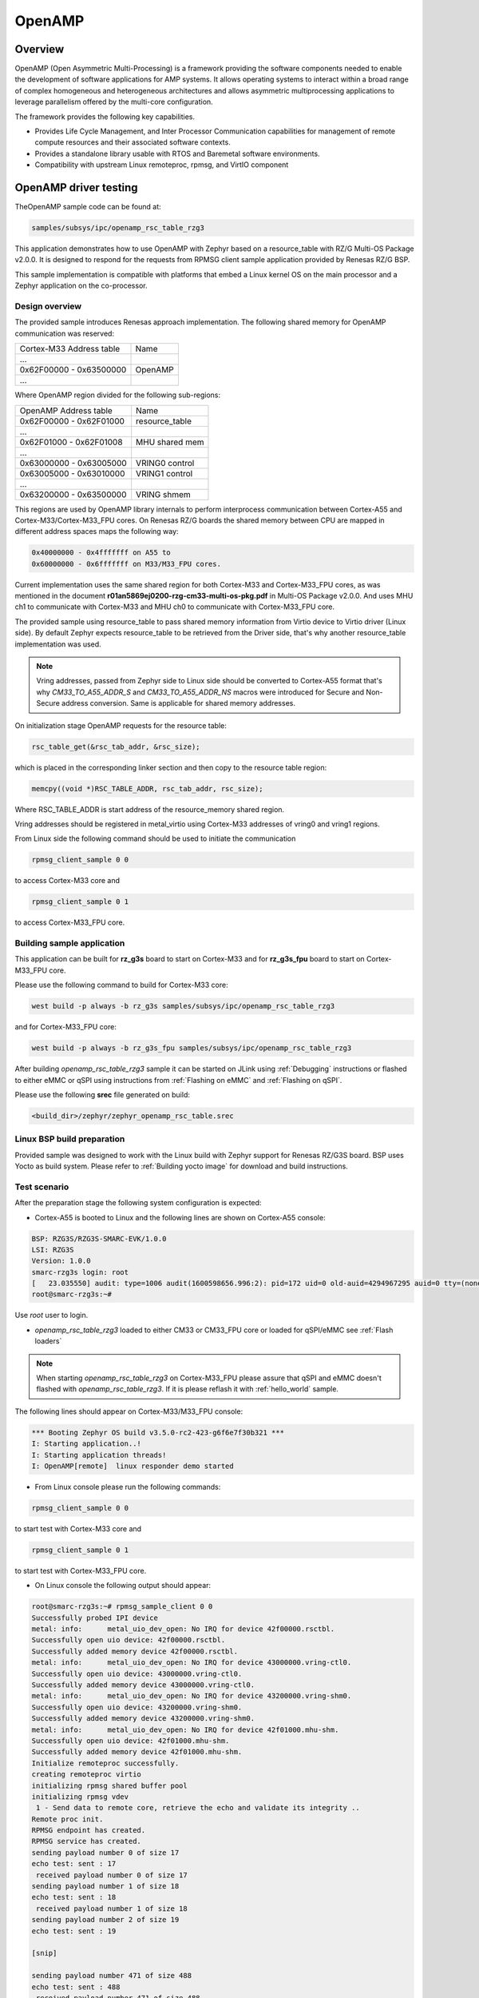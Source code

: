 .. _rz_g3s_openamp:

OpenAMP
=======

Overview
--------

OpenAMP (Open Asymmetric Multi-Processing) is a framework providing the software components needed to enable
the development of software applications for AMP systems. It allows operating systems to interact within a
broad range of complex homogeneous and heterogeneous architectures and allows asymmetric multiprocessing
applications to leverage parallelism offered by the multi-core configuration.

The framework provides the following key capabilities.

- Provides Life Cycle Management, and Inter Processor Communication capabilities for management of remote
  compute resources and their associated software contexts.
- Provides a standalone library usable with RTOS and Baremetal software environments.
- Compatibility with upstream Linux remoteproc, rpmsg, and VirtIO component

OpenAMP driver testing
----------------------

TheOpenAMP sample code can be found at:

.. code-block:: text

    samples/subsys/ipc/openamp_rsc_table_rzg3

This application demonstrates how to use OpenAMP with Zephyr based on a resource_table
with RZ/G Multi-OS Package v2.0.0.
It is designed to respond for the requests from RPMSG client sample
application provided by Renesas RZ/G BSP.

This sample implementation is compatible with platforms that embed
a Linux kernel OS on the main processor and a Zephyr application on
the co-processor.

Design overview
```````````````
The provided sample introduces Renesas approach implementation.
The following shared memory for OpenAMP communication was reserved:

+-------------------------+---------+
| Cortex-M33 Address table| Name    |
+-------------------------+---------+
| ...                     |         |
+-------------------------+---------+
| 0x62F00000 - 0x63500000 | OpenAMP |
+-------------------------+---------+
| ...                     |         |
+-------------------------+---------+

Where OpenAMP region divided for the following sub-regions:

+-------------------------+----------------+
| OpenAMP Address table   | Name           |
+-------------------------+----------------+
| 0x62F00000 - 0x62F01000 | resource_table |
+-------------------------+----------------+
| ...                     |                |
+-------------------------+----------------+
| 0x62F01000 - 0x62F01008 | MHU shared mem |
+-------------------------+----------------+
| ...                     |                |
+-------------------------+----------------+
| 0x63000000 - 0x63005000 | VRING0 control |
+-------------------------+----------------+
| 0x63005000 - 0x63010000 | VRING1 control |
+-------------------------+----------------+
| ...                     |                |
+-------------------------+----------------+
| 0x63200000 - 0x63500000 | VRING shmem    |
+-------------------------+----------------+

This regions are used by OpenAMP library internals to
perform interprocess communication between Cortex-A55 and Cortex-M33/Cortex-M33_FPU cores.
On Renesas RZ/G boards the shared memory between CPU are mapped in different address spaces
maps the following way:

.. code-block:: text

   0x40000000 - 0x4fffffff on A55 to
   0x60000000 - 0x6fffffff on M33/M33_FPU cores.

Current implementation uses the same shared region for both Cortex-M33 and Cortex-M33_FPU cores,
as was mentioned in the document **r01an5869ej0200-rzg-cm33-multi-os-pkg.pdf** in
Multi-OS Package v2.0.0. And uses MHU ch1 to communicate with Cortex-M33 and MHU ch0 to communicate
with Cortex-M33_FPU core.

The provided sample using resource_table to pass shared memory information from Virtio device to
Virtio driver (Linux side). By default Zephyr expects resource_table to be retrieved from the
Driver side, that's why another resource_table implementation was used.

.. note::

    Vring addresses, passed from Zephyr side to Linux side should be converted to Cortex-A55 format
    that's why `CM33_TO_A55_ADDR_S` and `CM33_TO_A55_ADDR_NS` macros were introduced for Secure and
    Non-Secure address conversion. Same is applicable for shared memory addresses.

On initialization stage OpenAMP requests for the resource table:

.. code-block:: C

   rsc_table_get(&rsc_tab_addr, &rsc_size);

which is placed in the corresponding linker section and then copy to the resource table region:

.. code-block:: C

   memcpy((void *)RSC_TABLE_ADDR, rsc_tab_addr, rsc_size);

Where RSC_TABLE_ADDR is start address of the resource_memory shared region.

Vring addresses should be registered in metal_virtio using Cortex-M33 addresses of vring0 and vring1 regions.

From Linux side the following command should be used to initiate the communication

.. code-block:: bash

   rpmsg_client_sample 0 0

to access Cortex-M33 core and

.. code-block:: bash

   rpmsg_client_sample 0 1

to access Cortex-M33_FPU core.

Building sample application
```````````````````````````

This application can be built for **rz_g3s** board to start on Cortex-M33 and for **rz_g3s_fpu** board to
start on Cortex-M33_FPU core.

Please use the following command to build for Cortex-M33 core:

.. code-block:: bash

    west build -p always -b rz_g3s samples/subsys/ipc/openamp_rsc_table_rzg3

and for Cortex-M33_FPU core:

.. code-block:: bash

    west build -p always -b rz_g3s_fpu samples/subsys/ipc/openamp_rsc_table_rzg3

After building `openamp_rsc_table_rzg3` sample it can be started on JLink using :ref:`Debugging` instructions or
flashed to either eMMC or qSPI using instructions from :ref:`Flashing on eMMC` and :ref:`Flashing on qSPI`.

Please use the following **srec** file generated on build:

.. code-block:: bash

   <build_dir>/zephyr/zephyr_openamp_rsc_table.srec

Linux BSP build preparation
```````````````````````````

Provided sample was designed to work with the Linux build with Zephyr support for Renesas RZ/G3S
board. BSP uses Yocto as build system.
Please refer to :ref:`Building yocto image` for download and build instructions.

Test scenario
`````````````

After the preparation stage the following system configuration is expected:

* Cortex-A55 is booted to Linux and the following lines are shown on Cortex-A55 console:

.. code-block:: console

   BSP: RZG3S/RZG3S-SMARC-EVK/1.0.0
   LSI: RZG3S
   Version: 1.0.0
   smarc-rzg3s login: root
   [   23.035550] audit: type=1006 audit(1600598656.996:2): pid=172 uid=0 old-auid=4294967295 auid=0 tty=(none) old-ses=4294967295 ses=1 res=1
   root@smarc-rzg3s:~#

Use `root` user to login.

* `openamp_rsc_table_rzg3` loaded to either CM33 or CM33_FPU core or loaded for qSPI/eMMC see :ref:`Flash loaders`

.. note::

    When starting `openamp_rsc_table_rzg3` on Cortex-M33_FPU please assure that qSPI and eMMC doesn't flashed with `openamp_rsc_table_rzg3`.
    If it is please reflash it with :ref:`hello_world` sample.

The following lines should appear on Cortex-M33/M33_FPU console:

.. code-block:: console

    *** Booting Zephyr OS build v3.5.0-rc2-423-g6f6e7f30b321 ***
    I: Starting application..!
    I: Starting application threads!
    I: OpenAMP[remote]  linux responder demo started

* From Linux console please run the following commands:

.. code-block:: bash

   rpmsg_client_sample 0 0

to start test with Cortex-M33 core and

.. code-block:: bash

   rpmsg_client_sample 0 1

to start test with Cortex-M33_FPU core.

* On Linux console the following output should appear:

.. code-block:: console

    root@smarc-rzg3s:~# rpmsg_sample_client 0 0
    Successfully probed IPI device
    metal: info:      metal_uio_dev_open: No IRQ for device 42f00000.rsctbl.
    Successfully open uio device: 42f00000.rsctbl.
    Successfully added memory device 42f00000.rsctbl.
    metal: info:      metal_uio_dev_open: No IRQ for device 43000000.vring-ctl0.
    Successfully open uio device: 43000000.vring-ctl0.
    Successfully added memory device 43000000.vring-ctl0.
    metal: info:      metal_uio_dev_open: No IRQ for device 43200000.vring-shm0.
    Successfully open uio device: 43200000.vring-shm0.
    Successfully added memory device 43200000.vring-shm0.
    metal: info:      metal_uio_dev_open: No IRQ for device 42f01000.mhu-shm.
    Successfully open uio device: 42f01000.mhu-shm.
    Successfully added memory device 42f01000.mhu-shm.
    Initialize remoteproc successfully.
    creating remoteproc virtio
    initializing rpmsg shared buffer pool
    initializing rpmsg vdev
     1 - Send data to remote core, retrieve the echo and validate its integrity ..
    Remote proc init.
    RPMSG endpoint has created.
    RPMSG service has created.
    sending payload number 0 of size 17
    echo test: sent : 17
     received payload number 0 of size 17
    sending payload number 1 of size 18
    echo test: sent : 18
     received payload number 1 of size 18
    sending payload number 2 of size 19
    echo test: sent : 19

    [snip]

    sending payload number 471 of size 488
    echo test: sent : 488
     received payload number 471 of size 488
    ************************************
     Test Results: Error count = 0
    ************************************
    Quitting application .. Echo test end
    Stopping application...
    root@smarc-rzg3s:~#

* On Cortex-M33/M33_FPU console the following output should appear:

.. code-block:: console

    *** Booting Zephyr OS build v3.5.0-rc2-423-g6f6e7f30b321 ***
    I: Starting application..!
    I: Starting application threads!
    I: OpenAMP[remote]  linux responder demo started
    I: new_service_cb: message received from service rpmsg-service-0
    I: OpenAMP[remote] Linux sample client responder started
    I: OpenAMP demo ended
    I: OpenAMP Linux sample client responder ended
    I: Starting application threads!
    I: OpenAMP[remote]  linux responder demo started
    I: new_service_cb: message received from service rpmsg-service-0
    I: OpenAMP[remote] Linux sample client responder started
    I: OpenAMP demo ended
    I: OpenAMP Linux sample client responder ended
    I: Starting application threads!
    I: OpenAMP[remote]  linux responder demo started

.. raw:: latex

    \newpage
